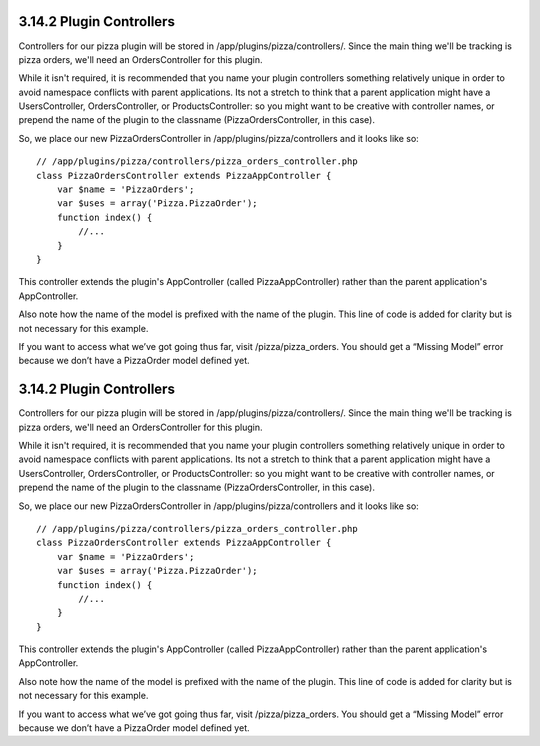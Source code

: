 3.14.2 Plugin Controllers
-------------------------

Controllers for our pizza plugin will be stored in
/app/plugins/pizza/controllers/. Since the main thing we'll be
tracking is pizza orders, we'll need an OrdersController for this
plugin.

While it isn't required, it is recommended that you name your
plugin controllers something relatively unique in order to avoid
namespace conflicts with parent applications. Its not a stretch to
think that a parent application might have a UsersController,
OrdersController, or ProductsController: so you might want to be
creative with controller names, or prepend the name of the plugin
to the classname (PizzaOrdersController, in this case).

So, we place our new PizzaOrdersController in
/app/plugins/pizza/controllers and it looks like so:

::

    // /app/plugins/pizza/controllers/pizza_orders_controller.php
    class PizzaOrdersController extends PizzaAppController {
        var $name = 'PizzaOrders';
        var $uses = array('Pizza.PizzaOrder');
        function index() {
            //...
        }
    }

This controller extends the plugin's AppController (called
PizzaAppController) rather than the parent application's
AppController.

Also note how the name of the model is prefixed with the name of
the plugin. This line of code is added for clarity but is not
necessary for this example.

If you want to access what we’ve got going thus far, visit
/pizza/pizza\_orders. You should get a “Missing Model” error
because we don’t have a PizzaOrder model defined yet.

3.14.2 Plugin Controllers
-------------------------

Controllers for our pizza plugin will be stored in
/app/plugins/pizza/controllers/. Since the main thing we'll be
tracking is pizza orders, we'll need an OrdersController for this
plugin.

While it isn't required, it is recommended that you name your
plugin controllers something relatively unique in order to avoid
namespace conflicts with parent applications. Its not a stretch to
think that a parent application might have a UsersController,
OrdersController, or ProductsController: so you might want to be
creative with controller names, or prepend the name of the plugin
to the classname (PizzaOrdersController, in this case).

So, we place our new PizzaOrdersController in
/app/plugins/pizza/controllers and it looks like so:

::

    // /app/plugins/pizza/controllers/pizza_orders_controller.php
    class PizzaOrdersController extends PizzaAppController {
        var $name = 'PizzaOrders';
        var $uses = array('Pizza.PizzaOrder');
        function index() {
            //...
        }
    }

This controller extends the plugin's AppController (called
PizzaAppController) rather than the parent application's
AppController.

Also note how the name of the model is prefixed with the name of
the plugin. This line of code is added for clarity but is not
necessary for this example.

If you want to access what we’ve got going thus far, visit
/pizza/pizza\_orders. You should get a “Missing Model” error
because we don’t have a PizzaOrder model defined yet.
